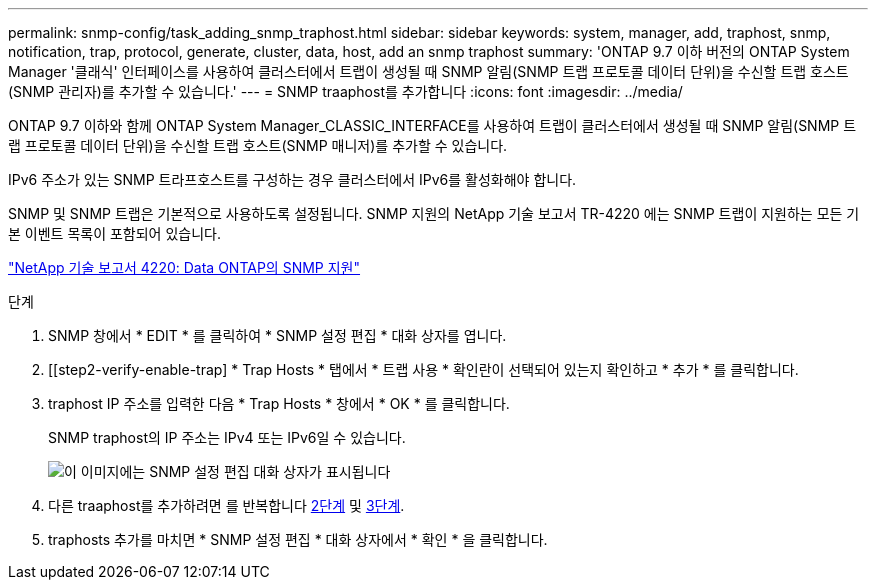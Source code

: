 ---
permalink: snmp-config/task_adding_snmp_traphost.html 
sidebar: sidebar 
keywords: system, manager, add, traphost, snmp, notification, trap, protocol, generate, cluster, data, host, add an snmp traphost 
summary: 'ONTAP 9.7 이하 버전의 ONTAP System Manager '클래식' 인터페이스를 사용하여 클러스터에서 트랩이 생성될 때 SNMP 알림(SNMP 트랩 프로토콜 데이터 단위)을 수신할 트랩 호스트(SNMP 관리자)를 추가할 수 있습니다.' 
---
= SNMP traaphost를 추가합니다
:icons: font
:imagesdir: ../media/


[role="lead"]
ONTAP 9.7 이하와 함께 ONTAP System Manager_CLASSIC_INTERFACE를 사용하여 트랩이 클러스터에서 생성될 때 SNMP 알림(SNMP 트랩 프로토콜 데이터 단위)을 수신할 트랩 호스트(SNMP 매니저)를 추가할 수 있습니다.

IPv6 주소가 있는 SNMP 트라프호스트를 구성하는 경우 클러스터에서 IPv6를 활성화해야 합니다.

SNMP 및 SNMP 트랩은 기본적으로 사용하도록 설정됩니다. SNMP 지원의 NetApp 기술 보고서 TR-4220 에는 SNMP 트랩이 지원하는 모든 기본 이벤트 목록이 포함되어 있습니다.

http://www.netapp.com/us/media/tr-4220.pdf["NetApp 기술 보고서 4220: Data ONTAP의 SNMP 지원"^]

.단계
. SNMP 창에서 * EDIT * 를 클릭하여 * SNMP 설정 편집 * 대화 상자를 엽니다.
. [[step2-verify-enable-trap] * Trap Hosts * 탭에서 * 트랩 사용 * 확인란이 선택되어 있는지 확인하고 * 추가 * 를 클릭합니다.
. [[step3-enter-traphost-ip]] traphost IP 주소를 입력한 다음 * Trap Hosts * 창에서 * OK * 를 클릭합니다.
+
SNMP traphost의 IP 주소는 IPv4 또는 IPv6일 수 있습니다.

+
image::../media/snmp_add_traphost.gif[이 이미지에는 SNMP 설정 편집 대화 상자가 표시됩니다,Traphosts tab,in which the traphost status "enabled" is checked and the example traphost IP address "192.0.2.0" is entered.]

. 다른 traaphost를 추가하려면 를 반복합니다 <<step2-verify-enable-traps,2단계>> 및 <<step3-enter-traphost-ip,3단계>>.
. traphosts 추가를 마치면 * SNMP 설정 편집 * 대화 상자에서 * 확인 * 을 클릭합니다.

